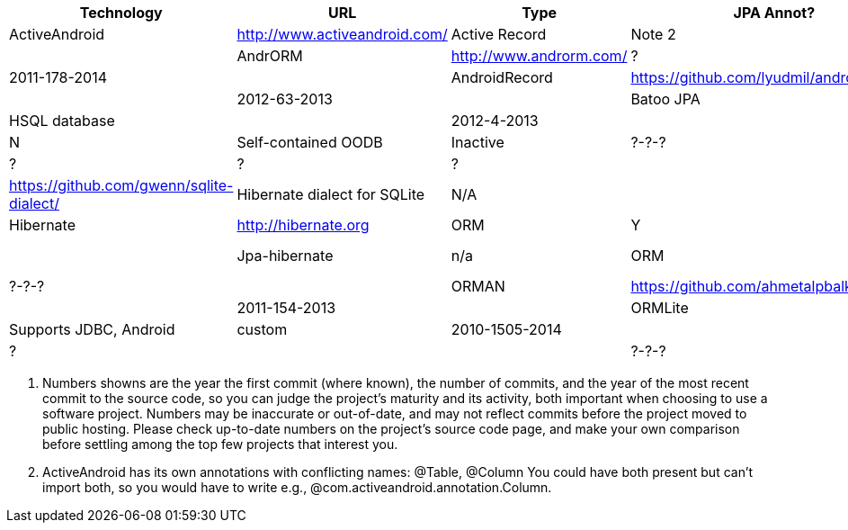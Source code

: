 [options="header"]
|===========
// TODO add columns for license, where (And/SE/EE), year(start/lastcommit)
| Technology		| URL  | Type | JPA Annot? | DB Tech  | Notes | Active(1)
| ActiveAndroid		| http://www.activeandroid.com/ | Active Record | Note 2| SQLite | | ?-?-? |
| AndrORM			| http://www.androrm.com/ | ? | None | | | 2011-178-2014 |
| AndroidRecord		| https://github.com/lyudmil/androidrecord | Active Record | | | | 2012-63-2013 |
| Batoo JPA			| https://github.com/BatooOrg/HelloAndroid | JPA, Batoo Provider | Y | HSQL database | | 2012-4-2013 |
| db4o 				| https://db4o.org | Object DB | N | Self-contained OODB | Inactive| ?-?-? |
| greenDAO			| http://greendao-orm.com/ | ? | ? | ?| | ?-?-? |
| Gwenn SQLite		| https://github.com/gwenn/sqlite-dialect/ | Hibernate dialect for SQLite | N/A | | | ?-?-? |
| Hibernate			| http://hibernate.org | ORM | Y | with Gwenn SQLite-dialect |  | ?-?-? |
| Jpa-hibernate		| n/a | ORM | Y | JPA with Hibernate and Gwenn |  | ?-?-? |
| ORMAN				| https://github.com/ahmetalpbalkan/orman | ? | JPA-like | | | 2011-154-2013 |
| ORMLite			| http://ormlite.com | ORM | Y | Supports JDBC, Android | custom |  2010-1505-2014 |
| Sugar ORM			| http://satyan.github.io/sugar/ | Active Record | ? |  | | ?-?-? |
| Xerial JDBC-Driver | http://code.google.com/p/xerial/ | JDBC-SQLite| n/a | n/a | | ?-?-? |
|===========

1. Numbers showns are the year the first commit (where known), the number of commits, and the year of the most recent commit to the source code, so you can judge the project's maturity and its activity, both important when choosing to use a software project.
Numbers may be inaccurate or out-of-date, and may not reflect commits before the project moved to public hosting.
Please check up-to-date numbers on the project's source code page,
and make your own comparison before settling among the top few projects that interest you.

2. ActiveAndroid has its own annotations with conflicting names: @Table, @Column
You could have both present but can't +import+ both, so you would have to write e.g., ++@com.activeandroid.annotation.Column++.

